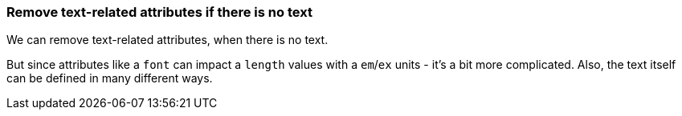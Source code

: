 === Remove text-related attributes if there is no text

We can remove text-related attributes, when there is no text.

But since attributes like a `font` can impact a `length` values with a `em`/`ex` units
- it's a bit more complicated. Also, the text itself can be defined in many different ways.

////
<svg>
  <circle fill="green" font="Verdana"
          cx="50" cy="50" r="45"/>
  <text y="30" x="30" font-size="14pt">
    Text
  </text>
</svg>
SPLIT
<svg>
  <circle fill="green"
          cx="50" cy="50" r="45"/>
  <text y="30" x="30" font-size="14pt">
    Text
  </text>
</svg>
////
